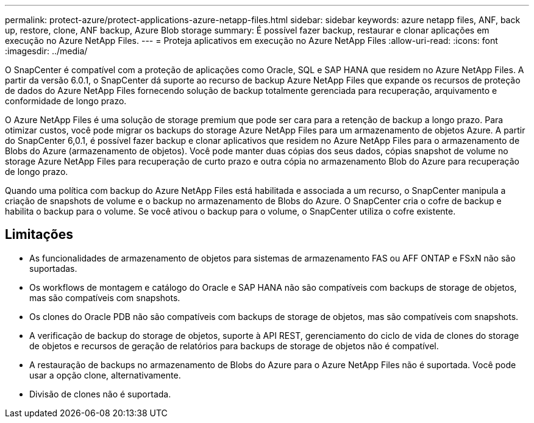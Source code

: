 ---
permalink: protect-azure/protect-applications-azure-netapp-files.html 
sidebar: sidebar 
keywords: azure netapp files, ANF, back up, restore, clone, ANF backup, Azure Blob storage 
summary: É possível fazer backup, restaurar e clonar aplicações em execução no Azure NetApp Files. 
---
= Proteja aplicativos em execução no Azure NetApp Files
:allow-uri-read: 
:icons: font
:imagesdir: ../media/


[role="lead"]
O SnapCenter é compatível com a proteção de aplicações como Oracle, SQL e SAP HANA que residem no Azure NetApp Files. A partir da versão 6.0.1, o SnapCenter dá suporte ao recurso de backup Azure NetApp Files que expande os recursos de proteção de dados do Azure NetApp Files fornecendo solução de backup totalmente gerenciada para recuperação, arquivamento e conformidade de longo prazo.

O Azure NetApp Files é uma solução de storage premium que pode ser cara para a retenção de backup a longo prazo. Para otimizar custos, você pode migrar os backups do storage Azure NetApp Files para um armazenamento de objetos Azure. A partir do SnapCenter 6,0.1, é possível fazer backup e clonar aplicativos que residem no Azure NetApp Files para o armazenamento de Blobs do Azure (armazenamento de objetos). Você pode manter duas cópias dos seus dados, cópias snapshot de volume no storage Azure NetApp Files para recuperação de curto prazo e outra cópia no armazenamento Blob do Azure para recuperação de longo prazo.

Quando uma política com backup do Azure NetApp Files está habilitada e associada a um recurso, o SnapCenter manipula a criação de snapshots de volume e o backup no armazenamento de Blobs do Azure. O SnapCenter cria o cofre de backup e habilita o backup para o volume. Se você ativou o backup para o volume, o SnapCenter utiliza o cofre existente.



== Limitações

* As funcionalidades de armazenamento de objetos para sistemas de armazenamento FAS ou AFF ONTAP e FSxN não são suportadas.
* Os workflows de montagem e catálogo do Oracle e SAP HANA não são compatíveis com backups de storage de objetos, mas são compatíveis com snapshots.
* Os clones do Oracle PDB não são compatíveis com backups de storage de objetos, mas são compatíveis com snapshots.
* A verificação de backup do storage de objetos, suporte à API REST, gerenciamento do ciclo de vida de clones do storage de objetos e recursos de geração de relatórios para backups de storage de objetos não é compatível.
* A restauração de backups no armazenamento de Blobs do Azure para o Azure NetApp Files não é suportada. Você pode usar a opção clone, alternativamente.
* Divisão de clones não é suportada.

